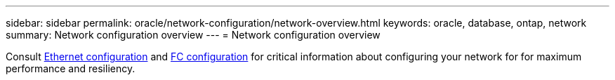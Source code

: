 ---
sidebar: sidebar
permalink: oracle/network-configuration/network-overview.html
keywords: oracle, database, ontap, network
summary: Network configuration overview
---
= Network configuration overview

:hardbreaks:
:nofooter:
:icons: font
:linkattrs:
:imagesdir: ./../media/

[.lead]
Consult link:../../common/network-configuration/ethernet.html[Ethernet configuration] and link:../../common/network-configuration/fc.html[FC configuration] for critical information about configuring your network for for maximum performance and resiliency.
